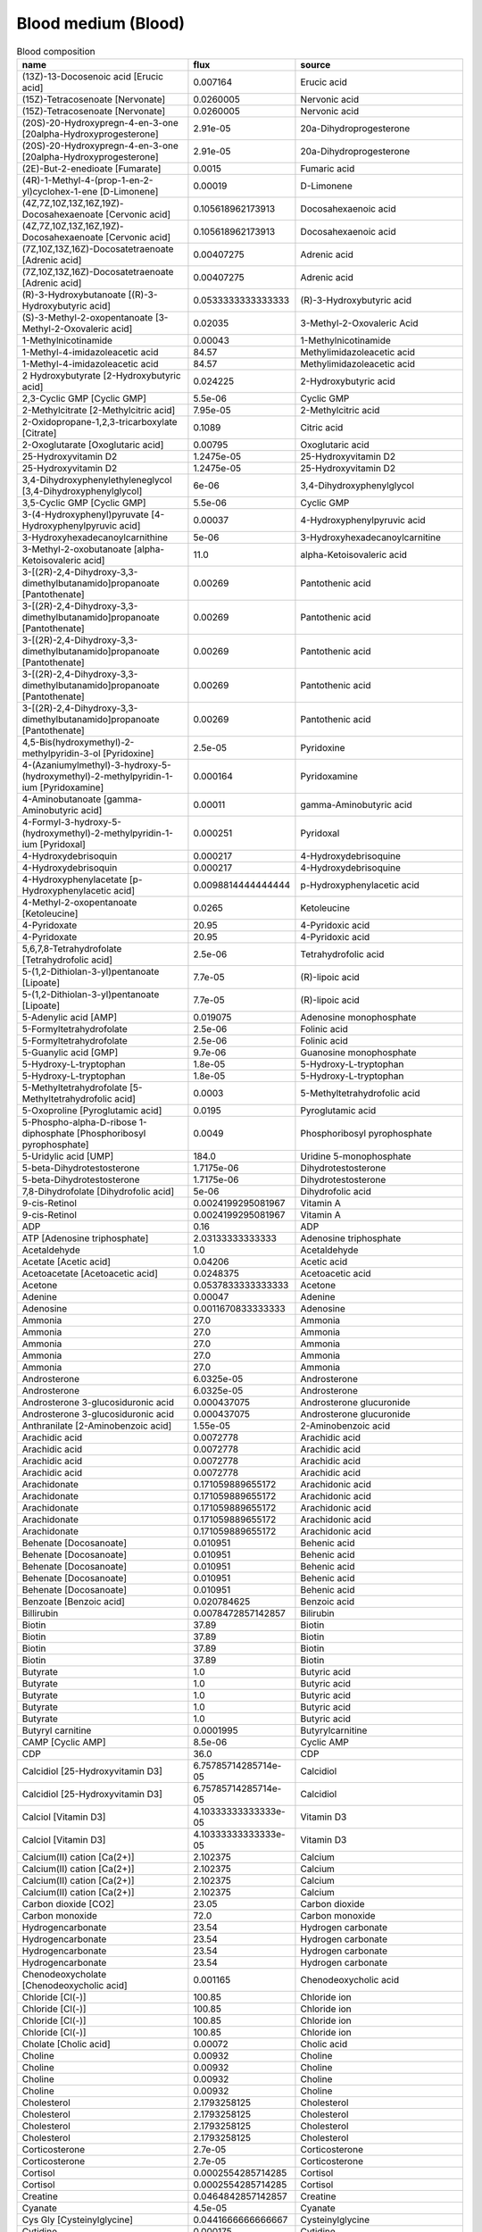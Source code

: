 Blood medium (Blood)
^^^^^^^^^^^^^^^^^^^^

.. list-table:: Blood composition
  :name: blood_comp
  :align: center
  :widths: 36 8 36
  :header-rows: 1
  :class: no-scrollbar-table

  * - name
    - flux
    - source
  * - (13Z)-13-Docosenoic acid [Erucic acid]
    - 0.007164
    - Erucic acid
  * - (15Z)-Tetracosenoate [Nervonate]
    - 0.0260005
    - Nervonic acid
  * - (15Z)-Tetracosenoate [Nervonate]
    - 0.0260005
    - Nervonic acid
  * - (20S)-20-Hydroxypregn-4-en-3-one [20alpha-Hydroxyprogesterone]
    - 2.91e-05
    - 20a-Dihydroprogesterone
  * - (20S)-20-Hydroxypregn-4-en-3-one [20alpha-Hydroxyprogesterone]
    - 2.91e-05
    - 20a-Dihydroprogesterone
  * - (2E)-But-2-enedioate [Fumarate]
    - 0.0015
    - Fumaric acid
  * - (4R)-1-Methyl-4-(prop-1-en-2-yl)cyclohex-1-ene [D-Limonene]
    - 0.00019
    - D-Limonene
  * - (4Z,7Z,10Z,13Z,16Z,19Z)-Docosahexaenoate [Cervonic acid]
    - 0.105618962173913
    - Docosahexaenoic acid
  * - (4Z,7Z,10Z,13Z,16Z,19Z)-Docosahexaenoate [Cervonic acid]
    - 0.105618962173913
    - Docosahexaenoic acid
  * - (7Z,10Z,13Z,16Z)-Docosatetraenoate [Adrenic acid]
    - 0.00407275
    - Adrenic acid
  * - (7Z,10Z,13Z,16Z)-Docosatetraenoate [Adrenic acid]
    - 0.00407275
    - Adrenic acid
  * - (R)-3-Hydroxybutanoate [(R)-3-Hydroxybutyric acid]
    - 0.0533333333333333
    - (R)-3-Hydroxybutyric acid
  * - (S)-3-Methyl-2-oxopentanoate [3-Methyl-2-Oxovaleric acid]
    - 0.02035
    - 3-Methyl-2-Oxovaleric Acid
  * - 1-Methylnicotinamide
    - 0.00043
    - 1-Methylnicotinamide
  * - 1-Methyl-4-imidazoleacetic acid
    - 84.57
    - Methylimidazoleacetic acid
  * - 1-Methyl-4-imidazoleacetic acid
    - 84.57
    - Methylimidazoleacetic acid
  * - 2 Hydroxybutyrate [2-Hydroxybutyric acid]
    - 0.024225
    - 2-Hydroxybutyric acid
  * - 2,3-Cyclic GMP [Cyclic GMP]
    - 5.5e-06
    - Cyclic GMP
  * - 2-Methylcitrate [2-Methylcitric acid]
    - 7.95e-05
    - 2-Methylcitric acid
  * - 2-Oxidopropane-1,2,3-tricarboxylate [Citrate]
    - 0.1089
    - Citric acid
  * - 2-Oxoglutarate [Oxoglutaric acid]
    - 0.00795
    - Oxoglutaric acid
  * - 25-Hydroxyvitamin D2
    - 1.2475e-05
    - 25-Hydroxyvitamin D2
  * - 25-Hydroxyvitamin D2
    - 1.2475e-05
    - 25-Hydroxyvitamin D2
  * - 3,4-Dihydroxyphenylethyleneglycol [3,4-Dihydroxyphenylglycol]
    - 6e-06
    - 3,4-Dihydroxyphenylglycol
  * - 3,5-Cyclic GMP [Cyclic GMP]
    - 5.5e-06
    - Cyclic GMP
  * - 3-(4-Hydroxyphenyl)pyruvate [4-Hydroxyphenylpyruvic acid]
    - 0.00037
    - 4-Hydroxyphenylpyruvic acid
  * - 3-Hydroxyhexadecanoylcarnithine
    - 5e-06
    - 3-Hydroxyhexadecanoylcarnitine
  * - 3-Methyl-2-oxobutanoate [alpha-Ketoisovaleric acid]
    - 11.0
    - alpha-Ketoisovaleric acid
  * - 3-[(2R)-2,4-Dihydroxy-3,3-dimethylbutanamido]propanoate [Pantothenate]
    - 0.00269
    - Pantothenic acid
  * - 3-[(2R)-2,4-Dihydroxy-3,3-dimethylbutanamido]propanoate [Pantothenate]
    - 0.00269
    - Pantothenic acid
  * - 3-[(2R)-2,4-Dihydroxy-3,3-dimethylbutanamido]propanoate [Pantothenate]
    - 0.00269
    - Pantothenic acid
  * - 3-[(2R)-2,4-Dihydroxy-3,3-dimethylbutanamido]propanoate [Pantothenate]
    - 0.00269
    - Pantothenic acid
  * - 3-[(2R)-2,4-Dihydroxy-3,3-dimethylbutanamido]propanoate [Pantothenate]
    - 0.00269
    - Pantothenic acid
  * - 4,5-Bis(hydroxymethyl)-2-methylpyridin-3-ol [Pyridoxine]
    - 2.5e-05
    - Pyridoxine
  * - 4-(Azaniumylmethyl)-3-hydroxy-5-(hydroxymethyl)-2-methylpyridin-1-ium [Pyridoxamine]
    - 0.000164
    - Pyridoxamine
  * - 4-Aminobutanoate [gamma-Aminobutyric acid]
    - 0.00011
    - gamma-Aminobutyric acid
  * - 4-Formyl-3-hydroxy-5-(hydroxymethyl)-2-methylpyridin-1-ium [Pyridoxal]
    - 0.000251
    - Pyridoxal
  * - 4-Hydroxydebrisoquin
    - 0.000217
    - 4-Hydroxydebrisoquine
  * - 4-Hydroxydebrisoquin
    - 0.000217
    - 4-Hydroxydebrisoquine
  * - 4-Hydroxyphenylacetate [p-Hydroxyphenylacetic acid]
    - 0.0098814444444444
    - p-Hydroxyphenylacetic acid
  * - 4-Methyl-2-oxopentanoate [Ketoleucine]
    - 0.0265
    - Ketoleucine
  * - 4-Pyridoxate
    - 20.95
    - 4-Pyridoxic acid
  * - 4-Pyridoxate
    - 20.95
    - 4-Pyridoxic acid
  * - 5,6,7,8-Tetrahydrofolate [Tetrahydrofolic acid]
    - 2.5e-06
    - Tetrahydrofolic acid
  * - 5-(1,2-Dithiolan-3-yl)pentanoate [Lipoate]
    - 7.7e-05
    - (R)-lipoic acid
  * - 5-(1,2-Dithiolan-3-yl)pentanoate [Lipoate]
    - 7.7e-05
    - (R)-lipoic acid
  * - 5-Adenylic acid [AMP]
    - 0.019075
    - Adenosine monophosphate
  * - 5-Formyltetrahydrofolate
    - 2.5e-06
    - Folinic acid
  * - 5-Formyltetrahydrofolate
    - 2.5e-06
    - Folinic acid
  * - 5-Guanylic acid [GMP]
    - 9.7e-06
    - Guanosine monophosphate
  * - 5-Hydroxy-L-tryptophan
    - 1.8e-05
    - 5-Hydroxy-L-tryptophan
  * - 5-Hydroxy-L-tryptophan
    - 1.8e-05
    - 5-Hydroxy-L-tryptophan
  * - 5-Methyltetrahydrofolate [5-Methyltetrahydrofolic acid]
    - 0.0003
    - 5-Methyltetrahydrofolic acid
  * - 5-Oxoproline [Pyroglutamic acid]
    - 0.0195
    - Pyroglutamic acid
  * - 5-Phospho-alpha-D-ribose 1-diphosphate [Phosphoribosyl pyrophosphate]
    - 0.0049
    - Phosphoribosyl pyrophosphate
  * - 5-Uridylic acid [UMP]
    - 184.0
    - Uridine 5-monophosphate
  * - 5-beta-Dihydrotestosterone
    - 1.7175e-06
    - Dihydrotestosterone
  * - 5-beta-Dihydrotestosterone
    - 1.7175e-06
    - Dihydrotestosterone
  * - 7,8-Dihydrofolate [Dihydrofolic acid]
    - 5e-06
    - Dihydrofolic acid
  * - 9-cis-Retinol
    - 0.0024199295081967
    - Vitamin A
  * - 9-cis-Retinol
    - 0.0024199295081967
    - Vitamin A
  * - ADP
    - 0.16
    - ADP
  * - ATP [Adenosine triphosphate]
    - 2.03133333333333
    - Adenosine triphosphate
  * - Acetaldehyde
    - 1.0
    - Acetaldehyde
  * - Acetate [Acetic acid]
    - 0.04206
    - Acetic acid
  * - Acetoacetate [Acetoacetic acid]
    - 0.0248375
    - Acetoacetic acid
  * - Acetone
    - 0.0537833333333333
    - Acetone
  * - Adenine
    - 0.00047
    - Adenine
  * - Adenosine
    - 0.0011670833333333
    - Adenosine
  * - Ammonia
    - 27.0
    - Ammonia
  * - Ammonia
    - 27.0
    - Ammonia
  * - Ammonia
    - 27.0
    - Ammonia
  * - Ammonia
    - 27.0
    - Ammonia
  * - Ammonia
    - 27.0
    - Ammonia
  * - Androsterone
    - 6.0325e-05
    - Androsterone
  * - Androsterone
    - 6.0325e-05
    - Androsterone
  * - Androsterone 3-glucosiduronic acid
    - 0.000437075
    - Androsterone glucuronide
  * - Androsterone 3-glucosiduronic acid
    - 0.000437075
    - Androsterone glucuronide
  * - Anthranilate [2-Aminobenzoic acid]
    - 1.55e-05
    - 2-Aminobenzoic acid
  * - Arachidic acid
    - 0.0072778
    - Arachidic acid
  * - Arachidic acid
    - 0.0072778
    - Arachidic acid
  * - Arachidic acid
    - 0.0072778
    - Arachidic acid
  * - Arachidic acid
    - 0.0072778
    - Arachidic acid
  * - Arachidonate
    - 0.171059889655172
    - Arachidonic acid
  * - Arachidonate
    - 0.171059889655172
    - Arachidonic acid
  * - Arachidonate
    - 0.171059889655172
    - Arachidonic acid
  * - Arachidonate
    - 0.171059889655172
    - Arachidonic acid
  * - Arachidonate
    - 0.171059889655172
    - Arachidonic acid
  * - Behenate [Docosanoate]
    - 0.010951
    - Behenic acid
  * - Behenate [Docosanoate]
    - 0.010951
    - Behenic acid
  * - Behenate [Docosanoate]
    - 0.010951
    - Behenic acid
  * - Behenate [Docosanoate]
    - 0.010951
    - Behenic acid
  * - Behenate [Docosanoate]
    - 0.010951
    - Behenic acid
  * - Benzoate [Benzoic acid]
    - 0.020784625
    - Benzoic acid
  * - Billirubin
    - 0.0078472857142857
    - Bilirubin
  * - Biotin
    - 37.89
    - Biotin
  * - Biotin
    - 37.89
    - Biotin
  * - Biotin
    - 37.89
    - Biotin
  * - Biotin
    - 37.89
    - Biotin
  * - Butyrate
    - 1.0
    - Butyric acid
  * - Butyrate
    - 1.0
    - Butyric acid
  * - Butyrate
    - 1.0
    - Butyric acid
  * - Butyrate
    - 1.0
    - Butyric acid
  * - Butyrate
    - 1.0
    - Butyric acid
  * - Butyryl carnitine
    - 0.0001995
    - Butyrylcarnitine
  * - CAMP [Cyclic AMP]
    - 8.5e-06
    - Cyclic AMP
  * - CDP
    - 36.0
    - CDP
  * - Calcidiol [25-Hydroxyvitamin D3]
    - 6.75785714285714e-05
    - Calcidiol
  * - Calcidiol [25-Hydroxyvitamin D3]
    - 6.75785714285714e-05
    - Calcidiol
  * - Calciol [Vitamin D3]
    - 4.10333333333333e-05
    - Vitamin D3
  * - Calciol [Vitamin D3]
    - 4.10333333333333e-05
    - Vitamin D3
  * - Calcium(II) cation [Ca(2+)]
    - 2.102375
    - Calcium
  * - Calcium(II) cation [Ca(2+)]
    - 2.102375
    - Calcium
  * - Calcium(II) cation [Ca(2+)]
    - 2.102375
    - Calcium
  * - Calcium(II) cation [Ca(2+)]
    - 2.102375
    - Calcium
  * - Carbon dioxide [CO2]
    - 23.05
    - Carbon dioxide
  * - Carbon monoxide
    - 72.0
    - Carbon monoxide
  * - Hydrogencarbonate
    - 23.54
    - Hydrogen carbonate
  * - Hydrogencarbonate
    - 23.54
    - Hydrogen carbonate
  * - Hydrogencarbonate
    - 23.54
    - Hydrogen carbonate
  * - Hydrogencarbonate
    - 23.54
    - Hydrogen carbonate
  * - Chenodeoxycholate [Chenodeoxycholic acid]
    - 0.001165
    - Chenodeoxycholic acid
  * - Chloride [Cl(-)]
    - 100.85
    - Chloride ion
  * - Chloride [Cl(-)]
    - 100.85
    - Chloride ion
  * - Chloride [Cl(-)]
    - 100.85
    - Chloride ion
  * - Chloride [Cl(-)]
    - 100.85
    - Chloride ion
  * - Cholate [Cholic acid]
    - 0.00072
    - Cholic acid
  * - Choline
    - 0.00932
    - Choline
  * - Choline
    - 0.00932
    - Choline
  * - Choline
    - 0.00932
    - Choline
  * - Choline
    - 0.00932
    - Choline
  * - Cholesterol
    - 2.1793258125
    - Cholesterol
  * - Cholesterol
    - 2.1793258125
    - Cholesterol
  * - Cholesterol
    - 2.1793258125
    - Cholesterol
  * - Cholesterol
    - 2.1793258125
    - Cholesterol
  * - Corticosterone
    - 2.7e-05
    - Corticosterone
  * - Corticosterone
    - 2.7e-05
    - Corticosterone
  * - Cortisol
    - 0.0002554285714285
    - Cortisol
  * - Cortisol
    - 0.0002554285714285
    - Cortisol
  * - Creatine
    - 0.0464842857142857
    - Creatine
  * - Cyanate
    - 4.5e-05
    - Cyanate
  * - Cys Gly [Cysteinylglycine]
    - 0.0441666666666667
    - Cysteinylglycine
  * - Cytidine
    - 0.000175
    - Cytidine
  * - Cytosine
    - 0.0064
    - Cytosine
  * - D-Alanine
    - 0.44675
    - D-Alanine
  * - D-Fructose
    - 0.0395
    - D-Fructose
  * - D-Galactose
    - 0.06365
    - D-Galactose
  * - D-Lactate [D-Lactic acid]
    - 0.00913
    - D-Lactic acid
  * - D-Mannose
    - 0.0515
    - D-Mannose
  * - D-Ornithine
    - 61.0
    - Ornithine
  * - D-Ribose
    - 0.0023
    - D-Ribose
  * - D-Serine
    - 0.0025866666666666
    - D-Serine
  * - D-Sorbitol [Sorbitol]
    - 0.007045
    - Sorbitol
  * - D-Xylose
    - 2.4431
    - D-Xylose
  * - Debrisoquine
    - 0.000149
    - Debrisoquine
  * - Decanoate
    - 11.0
    - Capric acid
  * - Decanoate
    - 11.0
    - Capric acid
  * - Decanoate
    - 11.0
    - Capric acid
  * - Decanoate
    - 11.0
    - Capric acid
  * - Decanoate
    - 11.0
    - Capric acid
  * - Decanoyl carnitine
    - 0.0002101666666666
    - Decanoylcarnitine
  * - Dehydroascorbate [Dehydroascorbic acid]
    - 0.005772
    - Dehydroascorbic acid
  * - Dehydroepiandrosterone sulfate
    - 0.0024675
    - Dehydroepiandrosterone sulfate
  * - Deoxycholate [Deoxycholic acid]
    - 0.00045
    - Deoxycholic acid
  * - Deoxycytidine
    - 0.0002
    - Deoxycytidine
  * - Deoxyuridine
    - 0.000213
    - Deoxyuridine
  * - Dihydroxyacetone phosphate
    - 0.0156
    - Dihydroxyacetone phosphate
  * - Dioxygen [O2]
    - 6.36
    - Oxygen
  * - Dioxygen [O2]
    - 6.36
    - Oxygen
  * - Dioxygen [O2]
    - 6.36
    - Oxygen
  * - Dioxygen [O2]
    - 6.36
    - Oxygen
  * - Diphosphate [Pyrophosphate]
    - 0.0018
    - Pyrophosphate
  * - Dodecanoate
    - 0.00582225
    - Dodecanoic acid
  * - Dodecanoate
    - 0.00582225
    - Dodecanoic acid
  * - Dodecanoate
    - 0.00582225
    - Dodecanoic acid
  * - Dodecanoate
    - 0.00582225
    - Dodecanoic acid
  * - Dodecanoate
    - 0.00582225
    - Dodecanoic acid
  * - Dopamine 3-O-sulfate
    - 2.65e-05
    - Dopamine 3-O-sulfate
  * - Dopamine 3-O-sulfate
    - 2.65e-05
    - Dopamine 3-O-sulfate
  * - Ergocalciferol [Vitamin D2]
    - 2.75e-06
    - Ergocalciferol
  * - Ergocalciferol [Vitamin D2]
    - 2.75e-06
    - Ergocalciferol
  * - Estrone 3-sulfate
    - 2.32833333333333e-06
    - Estrone sulfate
  * - Estrone 3-sulfate
    - 2.32833333333333e-06
    - Estrone sulfate
  * - Ethanol
    - 0.0183333333333333
    - Ethanol
  * - FMN [Flavin Mononucleotide]
    - 7.95e-06
    - Flavin Mononucleotide
  * - Flavin adenine dinucleotide oxidized [FAD]
    - 6.8e-05
    - FAD
  * - Formaldehyde
    - 0.0133
    - Formaldehyde
  * - Formate [Formic acid]
    - 0.0868733333333333
    - Formic acid
  * - GDP [Guanosine diphosphate]
    - 0.0165
    - Guanosine diphosphate
  * - GTP [Guanosine triphosphate]
    - 56.0
    - Guanosine triphosphate
  * - Globoside
    - 0.0015
    - Tetrahexosylceramide (d18:1/12:0)
  * - Globoside
    - 0.0015
    - Tetrahexosylceramide (d18:1/12:0)
  * - Glucosamine
    - 0.00029
    - Glucosamine
  * - Glucuronate [D-Glucuronic acid]
    - 165.0
    - D-Glucuronic acid
  * - Glycerol
    - 0.147266666666667
    - Glycerol
  * - Glycerol 3-phosphate
    - 0.03
    - Glycerol 3-phosphate
  * - Glycine
    - 0.241736363636364
    - Glycine
  * - Glycine
    - 0.241736363636364
    - Glycine
  * - Glycine
    - 0.241736363636364
    - Glycine
  * - Glycine
    - 0.241736363636364
    - Glycine
  * - Glycine betaine [Betaine]
    - 0.04567
    - Betaine
  * - Glycochenodeoxycholate
    - 6e-05
    - Chenodeoxycholic acid glycine conjugate
  * - Glycochenodeoxycholate
    - 6e-05
    - Chenodeoxycholic acid glycine conjugate
  * - Glycocholate
    - 6e-05
    - Glycocholic acid
  * - Glycocholate
    - 6e-05
    - Glycocholic acid
  * - Glycolithocolate [Lithocholic acid glycine conjugate]
    - 9e-06
    - Lithocholic acid glycine conjugate
  * - Glycoursodeoxycholate [Glycoursodeoxycholic acid]
    - 0.00019
    - Glycoursodeoxycholic acid
  * - Guanosine
    - 0.0008
    - Guanosine
  * - Hexacosanoate
    - 0.00047
    - Hexacosanoic acid
  * - Hexacosanoate
    - 0.00047
    - Hexacosanoic acid
  * - Hexadecanoate [Palmitic acid]
    - 0.520931074074074
    - Palmitic acid
  * - Hexadecanoate [Palmitic acid]
    - 0.520931074074074
    - Palmitic acid
  * - Hexadecanoate [Palmitic acid]
    - 0.520931074074074
    - Palmitic acid
  * - Hexadecanoate [Palmitic acid]
    - 0.520931074074074
    - Palmitic acid
  * - Hexadecenoate
    - 0.050230695
    - Palmitoleic acid
  * - Hexadecenoate
    - 0.050230695
    - Palmitoleic acid
  * - Hexadecenoate
    - 0.050230695
    - Palmitoleic acid
  * - Hexadecenoate
    - 0.050230695
    - Palmitoleic acid
  * - Hyaluronate beta1
    - 5.3e-05
    - Hyaluronic acid
  * - Hyaluronate beta1
    - 5.3e-05
    - Hyaluronic acid
  * - Hyaluronate beta1
    - 5.3e-05
    - Hyaluronic acid
  * - Hyaluronate beta1
    - 5.3e-05
    - Hyaluronic acid
  * - Hydrogen [H(+)]
    - 3.98107170553497e-05
    - Protons
  * - Hydrogen [H(+)]
    - 3.98107170553497e-05
    - Protons
  * - Hydrogen [H(+)]
    - 3.98107170553497e-05
    - Protons
  * - Hydrogen [H(+)]
    - 3.98107170553497e-05
    - Protons
  * - Hydrogen peroxide
    - 0.0105
    - Hydrogen peroxide
  * - Hydrogen sulfide
    - 0.0376
    - Hydrogen sulfide
  * - Hypoxanthine
    - 0.0059921428571428
    - Hypoxanthine
  * - IMP [Inosinic acid]
    - 63.0
    - Inosinic acid
  * - Inosine
    - 0.00129
    - Inosine
  * - Iron(II) cation [Fe(2+)]
    - 8922.0
    - Fe2+
  * - Iron(II) cation [Fe(2+)]
    - 8922.0
    - Fe2+
  * - Iron(II) cation [Fe(2+)]
    - 8922.0
    - Fe2+
  * - Iron(II) cation [Fe(2+)]
    - 8922.0
    - Fe2+
  * - Isovaleryl carnitine
    - 0.000138
    - Isovaleryl Carnitine
  * - L Arabinitol [L-Arabitol]
    - 2.0
    - L-Arabitol
  * - L Arabinitol [L-Arabitol]
    - 2.0
    - L-Arabitol
  * - L-Cystine
    - 0.10118
    - L-Cystine
  * - L-3-Amino-isobutanoate [(S)-b-Aminoisobutyric acid]
    - 0.00103
    - (S)-b-aminoisobutyric acid
  * - L-Alanine
    - 0.3847625
    - L-Alanine
  * - L-Alanine
    - 0.3847625
    - L-Alanine
  * - L-Alanine
    - 0.3847625
    - L-Alanine
  * - L-Alanine
    - 0.3847625
    - L-Alanine
  * - L-Alanine
    - 0.3847625
    - L-Alanine
  * - L-Arabinose
    - 0.0025
    - L-Arabinose
  * - L-Arginine
    - 0.09366625
    - L-Arginine
  * - L-Arginine
    - 0.09366625
    - L-Arginine
  * - L-Arginine
    - 0.09366625
    - L-Arginine
  * - L-Arginine
    - 0.09366625
    - L-Arginine
  * - L-Arginine
    - 0.09366625
    - L-Arginine
  * - L-Ascorbate [Ascorbic acid]
    - 0.0361379
    - Ascorbic acid
  * - L-Asparagine
    - 0.0473777777777778
    - L-Asparagine
  * - L-Asparagine
    - 0.0473777777777778
    - L-Asparagine
  * - L-Asparagine
    - 0.0473777777777778
    - L-Asparagine
  * - L-Asparagine
    - 0.0473777777777778
    - L-Asparagine
  * - L-Asparagine
    - 0.0473777777777778
    - L-Asparagine
  * - L-Aspartate
    - 0.015232
    - L-Aspartic acid
  * - L-Aspartate
    - 0.015232
    - L-Aspartic acid
  * - L-Aspartate
    - 0.015232
    - L-Aspartic acid
  * - L-Aspartate
    - 0.015232
    - L-Aspartic acid
  * - L-Aspartate
    - 0.015232
    - L-Aspartic acid
  * - L-Carnitine
    - 0.0354711111111111
    - L-Carnitine
  * - L-Carnosine
    - 0.00327
    - Carnosine
  * - L-Carnosine
    - 0.00327
    - Carnosine
  * - L-Carnosine
    - 0.00327
    - Carnosine
  * - L-Citrulline [Citrulline]
    - 0.0294222222222222
    - Citrulline
  * - L-Citrulline [Citrulline]
    - 0.0294222222222222
    - Citrulline
  * - L-Citrulline [Citrulline]
    - 0.0294222222222222
    - Citrulline
  * - L-Citrulline [Citrulline]
    - 0.0294222222222222
    - Citrulline
  * - L-Citrulline [Citrulline]
    - 0.0294222222222222
    - Citrulline
  * - L-Cysteine
    - 0.120988333333333
    - L-Cysteine
  * - L-Dopa [3,4-Dihydroxy-L-phenylalanine]
    - 7.23e-06
    - L-Dopa
  * - L-Dopa [3,4-Dihydroxy-L-phenylalanine]
    - 7.23e-06
    - L-Dopa
  * - L-Glutamate
    - 0.057029
    - L-Glutamic acid
  * - L-Glutamate
    - 0.057029
    - L-Glutamic acid
  * - L-Glutamate
    - 0.057029
    - L-Glutamic acid
  * - L-Glutamate
    - 0.057029
    - L-Glutamic acid
  * - L-Glutamate
    - 0.057029
    - L-Glutamic acid
  * - L-Glutamine
    - 0.564136363636364
    - L-Glutamine
  * - L-Glutamine
    - 0.564136363636364
    - L-Glutamine
  * - L-Glutamine
    - 0.564136363636364
    - L-Glutamine
  * - L-Glutamine
    - 0.564136363636364
    - L-Glutamine
  * - L-Glutamine
    - 0.564136363636364
    - L-Glutamine
  * - L-Glycerate
    - 2.0
    - L-Glyceric acid
  * - L-Glycerate
    - 2.0
    - L-Glyceric acid
  * - L-Histidine
    - 0.124895882352941
    - L-Histidine
  * - L-Histidine
    - 0.124895882352941
    - L-Histidine
  * - L-Histidine
    - 0.124895882352941
    - L-Histidine
  * - L-Histidine
    - 0.124895882352941
    - L-Histidine
  * - L-Histidine
    - 0.124895882352941
    - L-Histidine
  * - L-Homoserine
    - 12.0
    - L-Homoserine
  * - L-Isoleucine
    - 0.06335
    - L-Isoleucine
  * - L-Isoleucine
    - 0.06335
    - L-Isoleucine
  * - L-Isoleucine
    - 0.06335
    - L-Isoleucine
  * - L-Isoleucine
    - 0.06335
    - L-Isoleucine
  * - L-Isoleucine
    - 0.06335
    - L-Isoleucine
  * - L-Lactate [L-Lactic acid]
    - 1.97934285714286
    - L-Lactic acid
  * - L-Leucine
    - 0.13608
    - L-Leucine
  * - L-Leucine
    - 0.13608
    - L-Leucine
  * - L-Leucine
    - 0.13608
    - L-Leucine
  * - L-Leucine
    - 0.13608
    - L-Leucine
  * - L-Leucine
    - 0.13608
    - L-Leucine
  * - L-Lysine
    - 0.191545454545455
    - L-Lysine
  * - L-Lysine
    - 0.191545454545455
    - L-Lysine
  * - L-Lysine
    - 0.191545454545455
    - L-Lysine
  * - L-Lysine
    - 0.191545454545455
    - L-Lysine
  * - L-Lysine
    - 0.191545454545455
    - L-Lysine
  * - L-Malate [L-Malic acid]
    - 0.0076
    - L-Malic acid
  * - L-Metanephrine
    - 1.6e-06
    - Metanephrine
  * - L-Metanephrine
    - 1.6e-06
    - Metanephrine
  * - L-Methionine
    - 0.486815384615385
    - L-Methionine
  * - L-Ornithine
    - 61.0
    - Ornithine
  * - L-Ornithine
    - 61.0
    - Ornithine
  * - L-Ornithine
    - 61.0
    - Ornithine
  * - L-Ornithine
    - 61.0
    - Ornithine
  * - L-Ornithine
    - 61.0
    - Ornithine
  * - L-Phenylalanine
    - 0.06845
    - L-Phenylalanine
  * - L-Phenylalanine
    - 0.06845
    - L-Phenylalanine
  * - L-Phenylalanine
    - 0.06845
    - L-Phenylalanine
  * - L-Phenylalanine
    - 0.06845
    - L-Phenylalanine
  * - L-Phenylalanine
    - 0.06845
    - L-Phenylalanine
  * - L-Proline
    - 0.177728571428571
    - L-Proline
  * - L-Proline
    - 0.177728571428571
    - L-Proline
  * - L-Proline
    - 0.177728571428571
    - L-Proline
  * - L-Proline
    - 0.177728571428571
    - L-Proline
  * - L-Proline
    - 0.177728571428571
    - L-Proline
  * - L-Serine
    - 0.124866666666667
    - L-Serine
  * - L-Serine
    - 0.124866666666667
    - L-Serine
  * - L-Serine
    - 0.124866666666667
    - L-Serine
  * - L-Serine
    - 0.124866666666667
    - L-Serine
  * - L-Serine
    - 0.124866666666667
    - L-Serine
  * - L-Sorbitol [Sorbitol]
    - 0.007045
    - Sorbitol
  * - L-Threonine
    - 0.140433333333333
    - L-Threonine
  * - L-Threonine
    - 0.140433333333333
    - L-Threonine
  * - L-Threonine
    - 0.140433333333333
    - L-Threonine
  * - L-Threonine
    - 0.140433333333333
    - L-Threonine
  * - L-Threonine
    - 0.140433333333333
    - L-Threonine
  * - L-Thyroxine
    - 4.998375e-06
    - Thyroxine
  * - L-Thyroxine
    - 4.998375e-06
    - Thyroxine
  * - L-Tryptophan
    - 0.05829
    - L-Tryptophan
  * - L-Tryptophan
    - 0.05829
    - L-Tryptophan
  * - L-Tryptophan
    - 0.05829
    - L-Tryptophan
  * - L-Tryptophan
    - 0.05829
    - L-Tryptophan
  * - L-Tryptophan
    - 0.05829
    - L-Tryptophan
  * - L-Tyrosine
    - 0.0752272727272727
    - L-Tyrosine
  * - L-Tyrosine
    - 0.0752272727272727
    - L-Tyrosine
  * - L-Tyrosine
    - 0.0752272727272727
    - L-Tyrosine
  * - L-Tyrosine
    - 0.0752272727272727
    - L-Tyrosine
  * - L-Tyrosine
    - 0.0752272727272727
    - L-Tyrosine
  * - L-Valine
    - 0.216933333333333
    - L-Valine
  * - L-Valine
    - 0.216933333333333
    - L-Valine
  * - L-Valine
    - 0.216933333333333
    - L-Valine
  * - L-Valine
    - 0.216933333333333
    - L-Valine
  * - L-Valine
    - 0.216933333333333
    - L-Valine
  * - L-gamma-Glutamyl-L-cysteinylglycine [Glutathione]
    - 0.17101476
    - Glutathione
  * - Linoleic acid
    - 0.637224432258065
    - Linoleic acid
  * - Linoleic acid
    - 0.637224432258065
    - Linoleic acid
  * - Linoleic acid
    - 0.637224432258065
    - Linoleic acid
  * - Linoleic acid
    - 0.637224432258065
    - Linoleic acid
  * - Lithocholate [Lithocholic acid]
    - 0.00033
    - Lithocholic acid
  * - Margarate [Heptadecanoate]
    - 0.266618
    - Heptadecanoic acid
  * - Margarate [Heptadecanoate]
    - 0.266618
    - Heptadecanoic acid
  * - Margarate [Heptadecanoate]
    - 0.266618
    - Heptadecanoic acid
  * - Methanol
    - 0.163525
    - Methanol
  * - Methylglyoxal [Pyruvaldehyde]
    - 0.055295
    - Pyruvaldehyde
  * - Myo-inositol
    - 0.023525
    - myo-Inositol
  * - N-(4-{[(2-amino-4-oxo-3,4-dihydropteridin-6-yl)methyl]amino}benzoyl)-L-glutamic acid [Folate]
    - 2.33333333333333e-05
    - Folic acid
  * - N2-phenylacetyl-L-glutaminate
    - 0.00334
    - Alpha-N-Phenylacetyl-L-glutamine
  * - N2-phenylacetyl-L-glutaminate
    - 0.00334
    - Alpha-N-Phenylacetyl-L-glutamine
  * - Niacinamide
    - 0.000235
    - Niacinamide
  * - Nicotinamide adenine dinucleotide [NAD]
    - 0.0243
    - NAD
  * - Nicotinamide adenine dinucleotide phosphate [NADP]
    - 0.0196
    - NADP
  * - Nitrite
    - 0.0242925
    - Nitrite
  * - Norepinephrine
    - 2.8125e-06
    - Norepinephrine
  * - Norepinephrine sulfate
    - 8e-06
    - Norepinephrine sulfate
  * - Norepinephrine sulfate
    - 8e-06
    - Norepinephrine sulfate
  * - Octadecanoate [Stearic acid]
    - 0.2860335535
    - Stearic acid
  * - Octadecanoate [Stearic acid]
    - 0.2860335535
    - Stearic acid
  * - Octadecanoate [Stearic acid]
    - 0.2860335535
    - Stearic acid
  * - Octadecanoate [Stearic acid]
    - 0.2860335535
    - Stearic acid
  * - Octadecenoate [Oleic acid]
    - 0.29180212
    - Oleic acid
  * - Octadecenoate [Oleic acid]
    - 0.29180212
    - Oleic acid
  * - Octadecenoate [Oleic acid]
    - 0.29180212
    - Oleic acid
  * - Octadecenoate [Oleic acid]
    - 0.29180212
    - Oleic acid
  * - Octanoate [Caprylic acid]
    - 0.00525
    - Caprylic acid
  * - Octanoate [Caprylic acid]
    - 0.00525
    - Caprylic acid
  * - Octanoate [Caprylic acid]
    - 0.00525
    - Caprylic acid
  * - Octanoate [Caprylic acid]
    - 0.00525
    - Caprylic acid
  * - Octanoyl carnitine [L-Octanoylcarnitine]
    - 0.0001801666666666
    - L-Octanoylcarnitine
  * - Octenoyl carnitine
    - 0.0002
    - 2-Octenoylcarnitine
  * - Oleate
    - 0.1
    - Elaidic acid
  * - Oleate
    - 0.1
    - Elaidic acid
  * - Orotate [Orotic acid]
    - 0.002945
    - Orotic acid
  * - Oxalate
    - 0.01029
    - Oxalic acid
  * - Oxidized glutathione
    - 0.010825
    - Oxidized glutathione
  * - Pentadecanoate
    - 0.100780833333333
    - Pentadecanoic acid
  * - Pentadecanoate
    - 0.100780833333333
    - Pentadecanoic acid
  * - Pentadecanoate
    - 0.100780833333333
    - Pentadecanoic acid
  * - Pentadecanoate
    - 0.100780833333333
    - Pentadecanoic acid
  * - Phosphate [PO4(3-)]
    - 0.73955
    - Phosphate
  * - Phosphate [PO4(3-)]
    - 0.73955
    - Phosphate
  * - Phosphate [PO4(3-)]
    - 0.73955
    - Phosphate
  * - Phosphate [PO4(3-)]
    - 0.73955
    - Phosphate
  * - Phylloquinone [Vitamin K1]
    - 1.535
    - Vitamin K1
  * - Phylloquinone [Vitamin K1]
    - 1.535
    - Vitamin K1
  * - Phylloquinone [Vitamin K1]
    - 1.535
    - Vitamin K1
  * - Phylloquinone [Vitamin K1]
    - 1.535
    - Vitamin K1
  * - Phylloquinone [Vitamin K1]
    - 1.535
    - Vitamin K1
  * - Phytanate
    - 0.00301
    - Phytanic acid
  * - Phytanate
    - 0.00301
    - Phytanic acid
  * - Potassium(I) cation [K(+)]
    - 3.65714285714286
    - Potassium
  * - Potassium(I) cation [K(+)]
    - 3.65714285714286
    - Potassium
  * - Potassium(I) cation [K(+)]
    - 3.65714285714286
    - Potassium
  * - Potassium(I) cation [K(+)]
    - 3.65714285714286
    - Potassium
  * - Progesterone
    - 4.1172e-05
    - Progesterone
  * - Progesterone
    - 4.1172e-05
    - Progesterone
  * - Propionate
    - 0.0009
    - Propionic acid
  * - Propionate
    - 0.0009
    - Propionic acid
  * - Putrescine
    - 0.000108
    - Putrescine
  * - Pyridine-3-carboxylate [Niacin]
    - 0.05115
    - Nicotinic acid
  * - Pyridine-3-carboxylate [Niacin]
    - 0.05115
    - Nicotinic acid
  * - Pyridine-3-carboxylate [Niacin]
    - 0.05115
    - Nicotinic acid
  * - Pyridine-3-carboxylate [Niacin]
    - 0.05115
    - Nicotinic acid
  * - Pyridine-3-carboxylate [Niacin]
    - 0.05115
    - Nicotinic acid
  * - Pyridoxal 5-phosphate
    - 2.86760888888889e-05
    - Pyridoxal 5-phosphate
  * - Pyruvate [Pyruvic acid]
    - 0.0553125
    - Pyruvic acid
  * - Pyruvate [Pyruvic acid]
    - 0.0553125
    - Pyruvic acid
  * - Pyruvate [Pyruvic acid]
    - 0.0553125
    - Pyruvic acid
  * - Pyruvate [Pyruvic acid]
    - 0.0553125
    - Pyruvic acid
  * - Retinoate [all-trans-Retinoic acid]
    - 0.00010725
    - All-trans-retinoic acid
  * - Retinoyl glucuronide
    - 6.6e-06
    - Retinoyl b-glucuronide
  * - Retinoyl glucuronide
    - 6.6e-06
    - Retinoyl b-glucuronide
  * - Ribitol
    - 0.00046
    - Ribitol
  * - Riboflavin
    - 0.000215
    - Riboflavin
  * - Sarcosine
    - 0.0004666666666666
    - Sarcosine
  * - Serotonin
    - 0.000654
    - Serotonin
  * - Sodium(I) cation [Na(+)]
    - 137.533333333333
    - Sodium
  * - Sodium(I) cation [Na(+)]
    - 137.533333333333
    - Sodium
  * - Sodium(I) cation [Na(+)]
    - 137.533333333333
    - Sodium
  * - Sodium(I) cation [Na(+)]
    - 137.533333333333
    - Sodium
  * - Spermidine
    - 0.0047425
    - Spermidine
  * - Spermine
    - 0.0033833333333333
    - Spermine
  * - Sphinganine 1-phosphate
    - 5.5e-05
    - Sphinganine 1-phosphate
  * - Sphingosine 1-phosphate
    - 0.000278
    - Sphingosine 1-phosphate
  * - Sphingosine 1-phosphate
    - 0.000278
    - Sphingosine 1-phosphate
  * - Succinate [Succinic acid]
    - 0.0136
    - Succinic acid
  * - Sucrose
    - 0.0018
    - Sucrose
  * - Sulfate [SO4(2-)]
    - 0.35275
    - Sulfate
  * - Sulfate [SO4(2-)]
    - 0.35275
    - Sulfate
  * - Sulfate [SO4(2-)]
    - 0.35275
    - Sulfate
  * - Sulfate [SO4(2-)]
    - 0.35275
    - Sulfate
  * - Sulfite
    - 0.00123
    - Sulfite
  * - Sulfoglycolithocholate
    - 6e-05
    - Sulfolithocholylglycine
  * - Taurine
    - 0.0870909090909091
    - Taurine
  * - Taurochenodeoxycholate [Taurochenodesoxycholic acid]
    - 0.0003
    - Taurochenodesoxycholic acid
  * - Taurocholic acid
    - 0.00038
    - Taurocholic acid
  * - Taurodeoxycholate [Taurodeoxycholic acid]
    - 6.2e-05
    - Taurodeoxycholic acid
  * - Taurolithocholate [Lithocholyltaurine]
    - 0.001212
    - Lithocholyltaurine
  * - Testosterone
    - 7.275
    - Testosterone
  * - Testosterone
    - 7.275
    - Testosterone
  * - Tetracosanoate [Lignocerate]
    - 0.0059583333333333
    - Tetracosanoic acid
  * - Tetracosanoate [Lignocerate]
    - 0.0059583333333333
    - Tetracosanoic acid
  * - Tetracosanoate [Lignocerate]
    - 0.0059583333333333
    - Tetracosanoic acid
  * - Tetracosanoate [Lignocerate]
    - 0.0059583333333333
    - Tetracosanoic acid
  * - Tetracosanoate [Lignocerate]
    - 0.0059583333333333
    - Tetracosanoic acid
  * - Tetradecanoate
    - 0.0226672857142857
    - Myristic acid
  * - Tetradecanoate
    - 0.0226672857142857
    - Myristic acid
  * - Tetradecanoate
    - 0.0226672857142857
    - Myristic acid
  * - Tetradecanoate
    - 0.0226672857142857
    - Myristic acid
  * - Tetradecanoate
    - 0.0226672857142857
    - Myristic acid
  * - Thiamine
    - 8.86666666666667e-05
    - Thiamine
  * - Thiamine
    - 8.86666666666667e-05
    - Thiamine
  * - Thiamine
    - 8.86666666666667e-05
    - Thiamine
  * - Thiamine
    - 8.86666666666667e-05
    - Thiamine
  * - Thiocyanate
    - 0.03183
    - Thiocyanate
  * - Thiocyanate
    - 0.03183
    - Thiocyanate
  * - Thiosulfate
    - 0.05115
    - Thiosulfate
  * - Thromboxane-b2 [Thromboxane B2]
    - 0.0001472121
    - Thromboxane B2
  * - Thymidine
    - 0.0001366666666666
    - Thymidine
  * - UDP [Uridine 5-diphosphate]
    - 41.0
    - Uridine 5-diphosphate
  * - UDPglucose [Uridine diphosphate glucose]
    - 155.0
    - Uridine diphosphate glucose
  * - Ubiquinone-10
    - 3.12e-06
    - Ubiquinone-10
  * - Uracil
    - 0.001135
    - Uracil
  * - Urate
    - 0.2632195625
    - Uric acid
  * - Urea
    - 4.72292
    - Urea
  * - Uridine
    - 0.0091066666666666
    - Uridine
  * - Ursodeoxycholate [Ursodeoxycholic acid]
    - 0.00016
    - Ursodeoxycholic acid
  * - Water [H2O]
    - 55000.0
    - Water
  * - Water [H2O]
    - 55000.0
    - Water
  * - Water [H2O]
    - 55000.0
    - Water
  * - Water [H2O]
    - 55000.0
    - Water
  * - Xanthurenic acid
    - 2.2e-05
    - Xanthurenic acid
  * - Xylitol [D-Xylitol]
    - 0.000677
    - D-Xylitol
  * - all-cis-5,8,11,14,17-Icosapentaenoate
    - 0.143446279130435
    - Eicosapentaenoic acid
  * - all-cis-5,8,11,14,17-Icosapentaenoate
    - 0.143446279130435
    - Eicosapentaenoic acid
  * - all-cis-8,11,14,17-Icosatetraenoic acid [ETA]
    - 7e-06
    - Cis-8,11,14,17-Eicosatetraenoic acid
  * - all-cis-8,11,14,17-Icosatetraenoic acid [ETA]
    - 7e-06
    - Cis-8,11,14,17-Eicosatetraenoic acid
  * - all-cis-Icosa-8,11,14-trienoic acid [Dihomo-gamma-linolenic acid]
    - 0.0466641666666667
    - 8,11,14-Eicosatrienoic acid
  * - all-cis-Icosa-8,11,14-trienoic acid [Dihomo-gamma-linolenic acid]
    - 0.0466641666666667
    - 8,11,14-Eicosatrienoic acid
  * - all-cis-Octadeca-6,9,12,15-tetraenoic acid [Stearidonic acid]
    - 0.000212
    - Stearidonic acid
  * - all-cis-Octadeca-6,9,12,15-tetraenoic acid [Stearidonic acid]
    - 0.000212
    - Stearidonic acid
  * - all-trans-Retinal [Retinal]
    - 0.000155
    - Retinal
  * - all-trans-Retinol [Vitamin A]
    - 0.0024199295081967
    - Vitamin A
  * - alpha-Linolenate
    - 0.0286517555555556
    - Alpha-Linolenic acid
  * - alpha-Linolenate
    - 0.0286517555555556
    - Alpha-Linolenic acid
  * - alpha-Linolenate
    - 0.0286517555555556
    - Alpha-Linolenic acid
  * - alpha-Linolenate
    - 0.0286517555555556
    - Alpha-Linolenic acid
  * - alpha-Tocopherol
    - 0.0338456388235294
    - Alpha-Tocopherol
  * - alpha-Tocopherol
    - 0.0338456388235294
    - Alpha-Tocopherol
  * - alpha-Tocopherol
    - 0.0338456388235294
    - Alpha-Tocopherol
  * - alpha-Tocopherol
    - 0.0338456388235294
    - Alpha-Tocopherol
  * - alpha-Tocotrienol
    - 0.00423
    - Alpha-Tocotrienol
  * - alpha-Tocotrienol
    - 0.00423
    - Alpha-Tocotrienol
  * - beta-Alanine
    - 0.002635
    - beta-Alanine
  * - beta-Carotene [b-Carotene]
    - 0.0382245952380952
    - B-Carotene
  * - beta-Tocopherol
    - 0.0002
    - Beta-tocopherol
  * - gamma-Linolenate
    - 0.01213
    - Gamma-Linolenic acid
  * - gamma-Linolenate
    - 0.01213
    - Gamma-Linolenic acid
  * - trans-Vaccenic acid
    - 0.0986
    - Vaccenic acid
  * - trans-Vaccenic acid
    - 0.0986
    - Vaccenic acid
